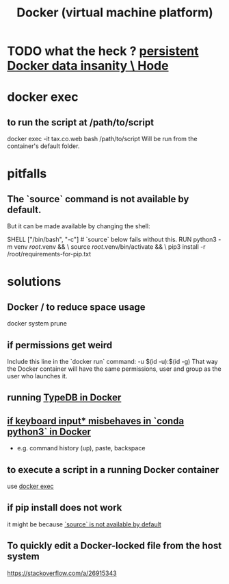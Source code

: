 :PROPERTIES:
:ID:       1b73c5f1-5708-4875-9b85-b2eea26187e0
:END:
#+title: Docker (virtual machine platform)
* TODO what the heck ? [[id:2e092160-cb83-4bce-8ffb-cc2264270c0b][persistent Docker data insanity \ Hode]]
* docker exec
  :PROPERTIES:
  :ID:       e0b24368-4470-412b-b8f4-f5767d93c76a
  :END:
** to run the script at /path/to/script
   docker exec -it tax.co.web bash /path/to/script
   Will be run from the container's default folder.
* pitfalls
** The `source` command is not available by default.
   :PROPERTIES:
   :ID:       34ea75fa-7f37-426c-87af-cfcf5fbfe5aa
   :END:
   But it can be made available by changing the shell:

   SHELL ["/bin/bash", "-c"] # `source` below fails without this.
   RUN python3 -m venv /root/.venv              && \
       source          /root/.venv/bin/activate && \
       pip3 install -r /root/requirements-for-pip.txt
* solutions
** Docker / to reduce space usage
   :PROPERTIES:
   :ID:       d623ee48-2989-4802-82f9-3d51ddf45c19
   :END:
   docker system prune
** if permissions get weird
   Include this line in the `docker run` command:
     -u $(id -u):$(id -g)
   That way the Docker container will have the same permissions, user and group as the user who launches it.
** running [[id:7cf89cef-158c-4893-8654-71b1bfb5201d][TypeDB in Docker]]
** [[id:bd7363b0-401a-498e-9fe3-5d291c955cb3][if keyboard input* misbehaves in `conda python3` in Docker]]
   * e.g. command history (up), paste, backspace
** to execute a script in a running Docker container
   use [[id:e0b24368-4470-412b-b8f4-f5767d93c76a][docker exec]]
** if pip install does not work
   it might be because [[id:34ea75fa-7f37-426c-87af-cfcf5fbfe5aa][`source` is not available by default]]
** To quickly edit a Docker-locked file from the host system
   https://stackoverflow.com/a/26915343
